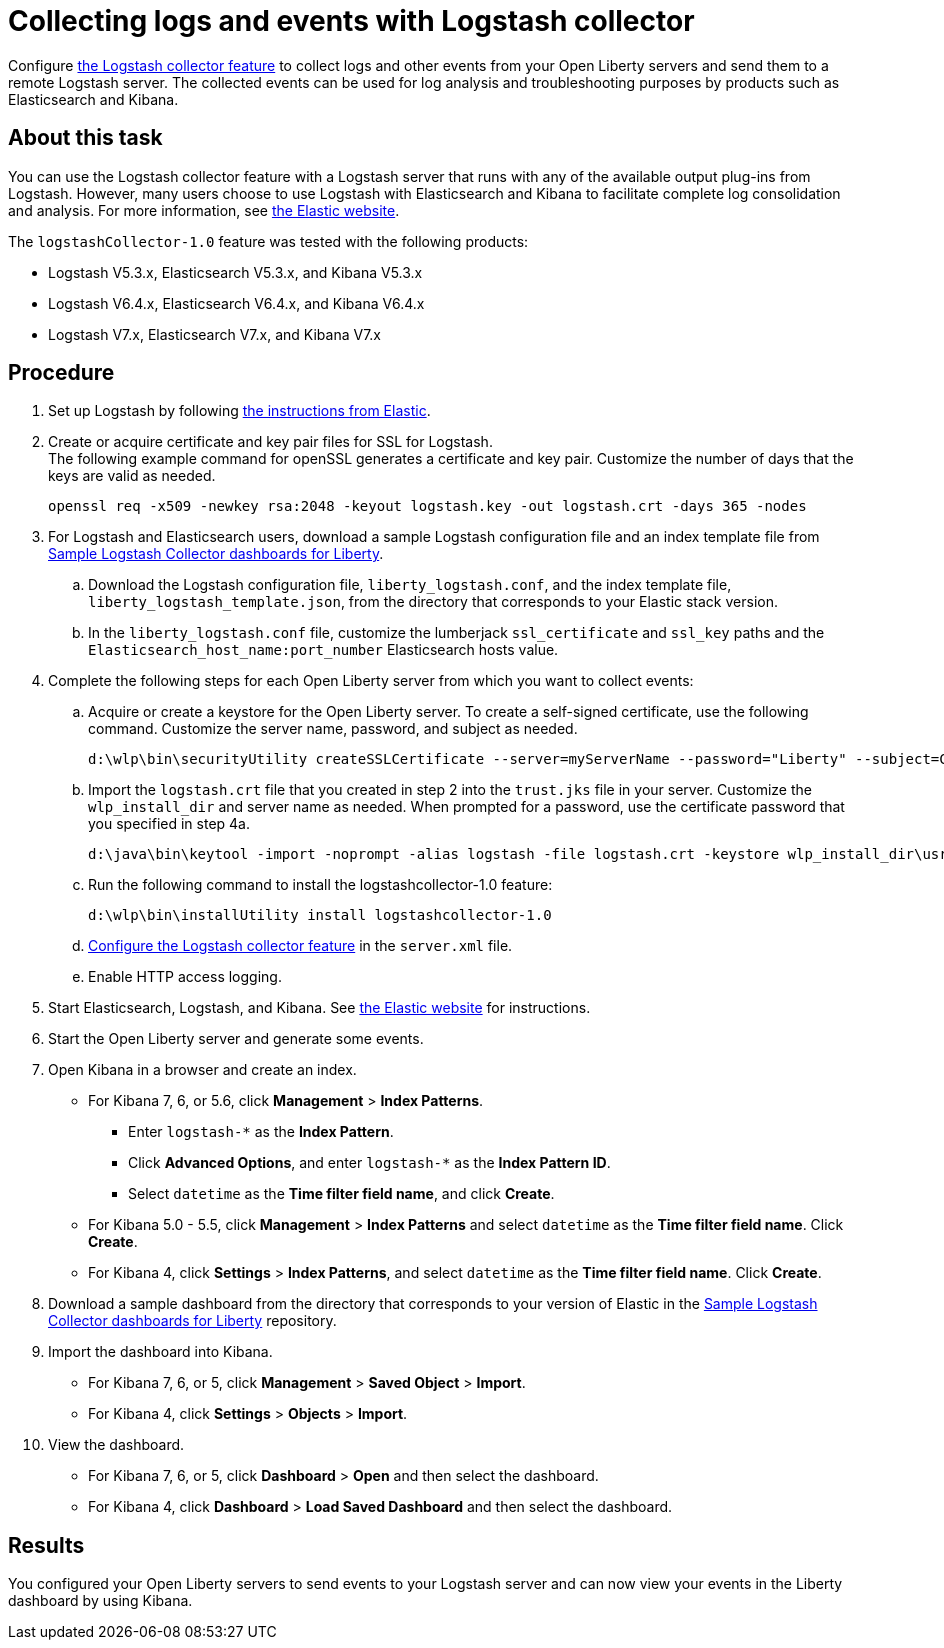 // Copyright (c) 2020 IBM Corporation and others.
// Licensed under Creative Commons Attribution-NoDerivatives
// 4.0 International (CC BY-ND 4.0)
//   https://creativecommons.org/licenses/by-nd/4.0/
//
// Contributors:
//     IBM Corporation
//
:page-description:
:seo-title:
:page-layout: general-reference
:page-type: general
= Collecting logs and events with Logstash collector

Configure link:/docs/ref/feature/#logstashCollector-1.0.html[the Logstash collector feature] to collect logs and other events from your Open Liberty servers and send them to a remote Logstash server. The collected events can be used for log analysis and troubleshooting purposes by products such as Elasticsearch and Kibana.

== About this task

You can use the Logstash collector feature with a Logstash server that runs with any of the available output plug-ins from Logstash. However, many users choose to use Logstash with Elasticsearch and Kibana to facilitate complete log consolidation and analysis. For more information, see link:https://www.elastic.co/downloads/[the Elastic website].

The `logstashCollector-1.0` feature was tested with the following products:

- Logstash V5.3.x, Elasticsearch V5.3.x, and Kibana V5.3.x
- Logstash V6.4.x, Elasticsearch V6.4.x, and Kibana V6.4.x
- Logstash V7.x, Elasticsearch V7.x, and Kibana V7.x


== Procedure


. Set up Logstash by following link:https://www.elastic.co/logstash[the instructions from Elastic].


. Create or acquire certificate and key pair files for SSL for Logstash. +
The following example command for openSSL generates a certificate and key pair. Customize the number of days that the keys are valid as needed.
+
[role,command]
----
openssl req -x509 -newkey rsa:2048 -keyout logstash.key -out logstash.crt -days 365 -nodes
----

. For Logstash and Elasticsearch users, download a sample Logstash configuration file and an index template file from link:https://github.com/WASdev/sample.logstash.collector[Sample Logstash Collector dashboards for Liberty].

.. Download the Logstash configuration file, `liberty_logstash.conf`, and the index template file, `liberty_logstash_template.json`, from the directory that corresponds to your Elastic stack version.

.. In the `liberty_logstash.conf` file, customize the lumberjack `ssl_certificate` and `ssl_key` paths and the `Elasticsearch_host_name:port_number` Elasticsearch hosts value.

. Complete the following steps for each Open Liberty server from which you want to collect events:

.. Acquire or create a keystore for the Open Liberty server. To create a self-signed certificate, use the following command. Customize the server name, password, and subject as needed.
+
[role,command]
----
d:\wlp\bin\securityUtility createSSLCertificate --server=myServerName --password="Liberty" --subject=CN=myHostname,OU=defaultServer,O=ibm,C=us
----

.. Import the `logstash.crt` file that you created in step 2 into the `trust.jks` file in your server. Customize the `wlp_install_dir` and server name as needed. When prompted for a password, use the certificate password that you specified in step 4a.
+
[role,command]
----
d:\java\bin\keytool -import -noprompt -alias logstash -file logstash.crt -keystore wlp_install_dir\usr\servers\myServerName\resources\security\trust.jks -storepass Liberty
----

.. Run the following command to install the logstashcollector-1.0 feature:
+
[role,command]
----
d:\wlp\bin\installUtility install logstashcollector-1.0
----

.. link:/docs/ref/feature/#logstashCollector-1.0.html[Configure the Logstash collector feature] in the `server.xml` file.

.. Enable HTTP access logging.

. Start Elasticsearch, Logstash, and Kibana. See link:https://www.elastic.co/[the Elastic website] for instructions.

. Start the Open Liberty server and generate some events.

. Open Kibana in a browser and create an index.

- For Kibana 7, 6, or 5.6, click **Management** > **Index Patterns**.
** Enter `logstash-*` as the **Index Pattern**.
** Click **Advanced Options**, and enter `logstash-*` as the **Index Pattern ID**.
** Select `datetime` as the **Time filter field name**, and click **Create**.

- For Kibana 5.0 - 5.5, click **Management** > **Index Patterns** and select `datetime` as the **Time filter field name**. Click **Create**.

- For Kibana 4, click **Settings** > **Index Patterns**, and select `datetime` as the **Time filter field name**. Click **Create**.

. Download a sample dashboard from the directory that corresponds to your version of Elastic in the link:https://github.com/WASdev/sample.logstash.collector[Sample Logstash Collector dashboards for Liberty] repository.

. Import the dashboard into Kibana.

- For Kibana 7, 6, or 5, click **Management** > **Saved Object** > **Import**.
- For Kibana 4, click **Settings** > **Objects** > **Import**.

. View the dashboard.

- For Kibana 7, 6, or 5, click **Dashboard** > **Open** and then select the dashboard.
- For Kibana 4, click **Dashboard** > **Load Saved Dashboard** and then select the dashboard.

== Results

You configured your Open Liberty servers to send events to your Logstash server and can now view your events in the Liberty dashboard by using Kibana.
